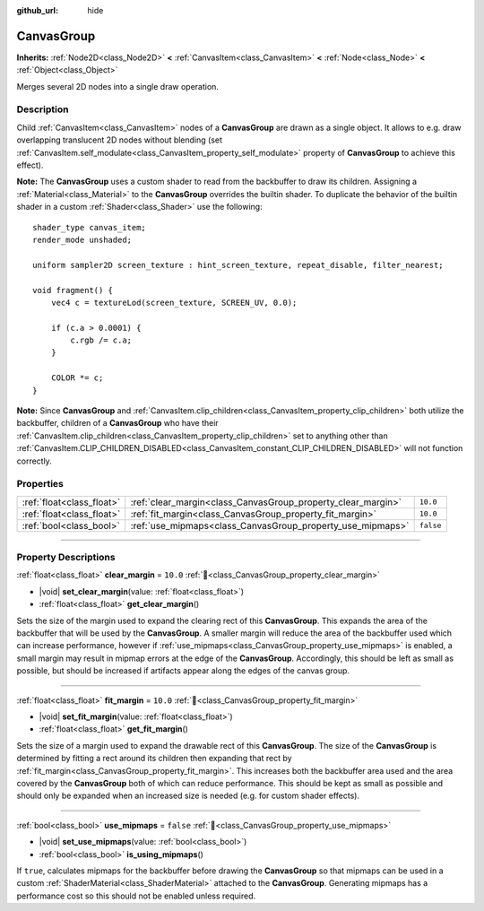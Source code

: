 :github_url: hide

.. DO NOT EDIT THIS FILE!!!
.. Generated automatically from Godot engine sources.
.. Generator: https://github.com/godotengine/godot/tree/master/doc/tools/make_rst.py.
.. XML source: https://github.com/godotengine/godot/tree/master/doc/classes/CanvasGroup.xml.

.. _class_CanvasGroup:

CanvasGroup
===========

**Inherits:** :ref:`Node2D<class_Node2D>` **<** :ref:`CanvasItem<class_CanvasItem>` **<** :ref:`Node<class_Node>` **<** :ref:`Object<class_Object>`

Merges several 2D nodes into a single draw operation.

.. rst-class:: classref-introduction-group

Description
-----------

Child :ref:`CanvasItem<class_CanvasItem>` nodes of a **CanvasGroup** are drawn as a single object. It allows to e.g. draw overlapping translucent 2D nodes without blending (set :ref:`CanvasItem.self_modulate<class_CanvasItem_property_self_modulate>` property of **CanvasGroup** to achieve this effect).

\ **Note:** The **CanvasGroup** uses a custom shader to read from the backbuffer to draw its children. Assigning a :ref:`Material<class_Material>` to the **CanvasGroup** overrides the builtin shader. To duplicate the behavior of the builtin shader in a custom :ref:`Shader<class_Shader>` use the following:

::

    shader_type canvas_item;
    render_mode unshaded;
    
    uniform sampler2D screen_texture : hint_screen_texture, repeat_disable, filter_nearest;
    
    void fragment() {
        vec4 c = textureLod(screen_texture, SCREEN_UV, 0.0);
    
        if (c.a > 0.0001) {
            c.rgb /= c.a;
        }
    
        COLOR *= c;
    }

\ **Note:** Since **CanvasGroup** and :ref:`CanvasItem.clip_children<class_CanvasItem_property_clip_children>` both utilize the backbuffer, children of a **CanvasGroup** who have their :ref:`CanvasItem.clip_children<class_CanvasItem_property_clip_children>` set to anything other than :ref:`CanvasItem.CLIP_CHILDREN_DISABLED<class_CanvasItem_constant_CLIP_CHILDREN_DISABLED>` will not function correctly.

.. rst-class:: classref-reftable-group

Properties
----------

.. table::
   :widths: auto

   +---------------------------+--------------------------------------------------------------+-----------+
   | :ref:`float<class_float>` | :ref:`clear_margin<class_CanvasGroup_property_clear_margin>` | ``10.0``  |
   +---------------------------+--------------------------------------------------------------+-----------+
   | :ref:`float<class_float>` | :ref:`fit_margin<class_CanvasGroup_property_fit_margin>`     | ``10.0``  |
   +---------------------------+--------------------------------------------------------------+-----------+
   | :ref:`bool<class_bool>`   | :ref:`use_mipmaps<class_CanvasGroup_property_use_mipmaps>`   | ``false`` |
   +---------------------------+--------------------------------------------------------------+-----------+

.. rst-class:: classref-section-separator

----

.. rst-class:: classref-descriptions-group

Property Descriptions
---------------------

.. _class_CanvasGroup_property_clear_margin:

.. rst-class:: classref-property

:ref:`float<class_float>` **clear_margin** = ``10.0`` :ref:`🔗<class_CanvasGroup_property_clear_margin>`

.. rst-class:: classref-property-setget

- |void| **set_clear_margin**\ (\ value\: :ref:`float<class_float>`\ )
- :ref:`float<class_float>` **get_clear_margin**\ (\ )

Sets the size of the margin used to expand the clearing rect of this **CanvasGroup**. This expands the area of the backbuffer that will be used by the **CanvasGroup**. A smaller margin will reduce the area of the backbuffer used which can increase performance, however if :ref:`use_mipmaps<class_CanvasGroup_property_use_mipmaps>` is enabled, a small margin may result in mipmap errors at the edge of the **CanvasGroup**. Accordingly, this should be left as small as possible, but should be increased if artifacts appear along the edges of the canvas group.

.. rst-class:: classref-item-separator

----

.. _class_CanvasGroup_property_fit_margin:

.. rst-class:: classref-property

:ref:`float<class_float>` **fit_margin** = ``10.0`` :ref:`🔗<class_CanvasGroup_property_fit_margin>`

.. rst-class:: classref-property-setget

- |void| **set_fit_margin**\ (\ value\: :ref:`float<class_float>`\ )
- :ref:`float<class_float>` **get_fit_margin**\ (\ )

Sets the size of a margin used to expand the drawable rect of this **CanvasGroup**. The size of the **CanvasGroup** is determined by fitting a rect around its children then expanding that rect by :ref:`fit_margin<class_CanvasGroup_property_fit_margin>`. This increases both the backbuffer area used and the area covered by the **CanvasGroup** both of which can reduce performance. This should be kept as small as possible and should only be expanded when an increased size is needed (e.g. for custom shader effects).

.. rst-class:: classref-item-separator

----

.. _class_CanvasGroup_property_use_mipmaps:

.. rst-class:: classref-property

:ref:`bool<class_bool>` **use_mipmaps** = ``false`` :ref:`🔗<class_CanvasGroup_property_use_mipmaps>`

.. rst-class:: classref-property-setget

- |void| **set_use_mipmaps**\ (\ value\: :ref:`bool<class_bool>`\ )
- :ref:`bool<class_bool>` **is_using_mipmaps**\ (\ )

If ``true``, calculates mipmaps for the backbuffer before drawing the **CanvasGroup** so that mipmaps can be used in a custom :ref:`ShaderMaterial<class_ShaderMaterial>` attached to the **CanvasGroup**. Generating mipmaps has a performance cost so this should not be enabled unless required.

.. |virtual| replace:: :abbr:`virtual (This method should typically be overridden by the user to have any effect.)`
.. |const| replace:: :abbr:`const (This method has no side effects. It doesn't modify any of the instance's member variables.)`
.. |vararg| replace:: :abbr:`vararg (This method accepts any number of arguments after the ones described here.)`
.. |constructor| replace:: :abbr:`constructor (This method is used to construct a type.)`
.. |static| replace:: :abbr:`static (This method doesn't need an instance to be called, so it can be called directly using the class name.)`
.. |operator| replace:: :abbr:`operator (This method describes a valid operator to use with this type as left-hand operand.)`
.. |bitfield| replace:: :abbr:`BitField (This value is an integer composed as a bitmask of the following flags.)`
.. |void| replace:: :abbr:`void (No return value.)`
